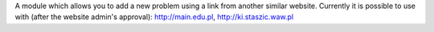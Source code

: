 A module which allows you to add a new problem using a link
from another similar website. Currently it is possible to use with
(after the website admin's approval): http://main.edu.pl,
http://ki.staszic.waw.pl
